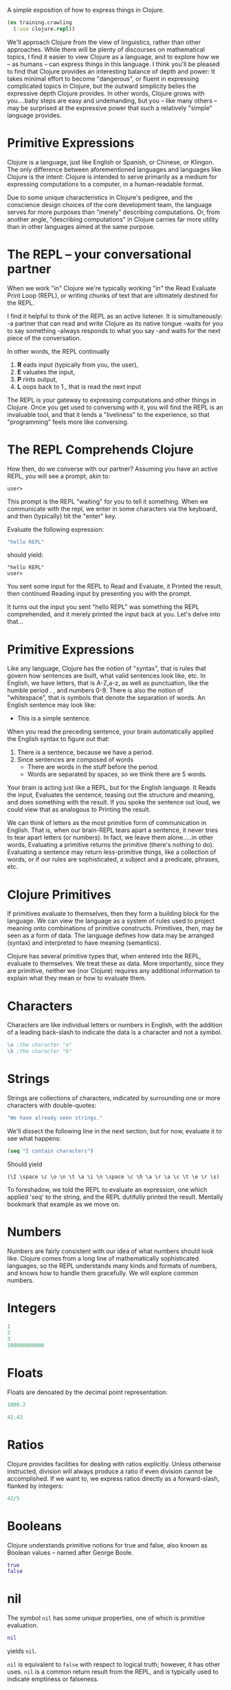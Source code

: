 
A simple exposition of how to express
things in Clojure.
#+BEGIN_SRC clojure
(ns training.crawling
  (:use clojure.repl))
#+END_SRC
We'll approach Clojure from the view of
linguistics, rather than other approaches.
While there will be plenty of discourses
on mathematical topics, I find it easier to
view Clojure as a language, and to explore
how we -- as humans -- can express things in
this language.  I think you'll be pleased
to find that Clojure provides an interesting
balance of depth and power:
It takes minimal effort to become "dangerous",
or fluent in expressing complicated topics
in Clojure, but the outward simplicity belies
the expressive depth Clojure provides.  In other
words, Clojure grows with you....baby steps are
easy and undemanding, but you -- like many others
-- may be surprised at the expressive power that
such a relatively "simple" language provides.


* Primitive Expressions

Clojure is a language, just like English or
Spanish, or Chinese, or Klingon.  The only
difference between aforementioned languages
and languages like Clojure is the intent:
Clojure is intended to serve primarily
as a medium for expressing computations
to a computer, in a human-readable format.

Due to some unique characteristics in Clojure's
pedigree, and the conscience design choices of
the core development team, the language serves
for more purposes than "merely" describing computations.
Or, from another angle, "describing computations" in
Clojure carries far more utility than in other languages
aimed at the same purpose.

* The REPL -- your conversational partner


When we work "in" Clojure we're typically working
"in" the Read Evaluate Print Loop (REPL), or
writing chunks of text that are ultimately
destined for the REPL.

I find it helpful to think of the REPL as an
active listener.  It is simultaneously:
-a partner that can read and write Clojure as its native tongue
-waits for you to say something
-always responds to what you say
-and waits for the next piece of the conversation.

In other words, the REPL continually
1. *R* eads input (typically from you, the user),
2. *E* valuates the input,
3. *P* rints output,
4. *L* oops back to 1., that is read the next input

The REPL is your gateway to expressing computations
and other things in Clojure.  Once you get used to
conversing with it, you will find the REPL is an
invaluable tool, and that it lends a "liveliness" to
the experience, so that "programming" feels more like
conversing.

* The REPL Comprehends Clojure

How then, do we converse with our partner?
Assuming you have an active REPL, you will see
a prompt, akin to:
#+BEGIN_EXAMPLE
user>
#+END_EXAMPLE
This prompt is the REPL "waiting" for you to tell it
something.
When we communicate with the repl, we enter in
some characters via the keyboard, and then (typically)
hit the "enter" key.

Evaluate the following expression:
#+BEGIN_SRC clojure
"hello REPL"
#+END_SRC
should yield:

#+BEGIN_EXAMPLE
"hello REPL"
user>
#+END_EXAMPLE

You sent some input for the REPL to Read and Evaluate,
it Printed the result, then continued Reading input
by presenting you with the prompt.

It turns out the input you sent "hello REPL" was
something the REPL comprehended, and it merely printed
the input back at you.  Let's delve into that...

* Primitive Expressions

Like any language, Clojure has the notion of "syntax", that
is rules that govern how sentences are built, what valid
sentences look like, etc.  In English, we have letters,
that is A-Z,a-z, as well as punctuation, like the humble period . ,
and numbers 0-9.  There is also the notion of "whitespace", that
is symbols that denote the separation of words.  An English sentence
may look like:
- This is a simple sentence.

When you read the preceding sentence, your brain automatically applied
the English syntax to figure out that:
1. There is a sentence, because we have a period.
2. Since sentences are composed of words
   - There are words in the stuff before the period.
   - Words are separated by spaces, so we think there are
     5 words.
Your brain is acting just like a REPL, but
for the English language.  It Reads the input, Evaluates the
sentence, teasing out the structure and meaning, and does something
with the result.  If you spoke the sentence out loud, we could view
that as analogous to Printing the result.

We can think of letters as the most primitive form of communication
in English.  That is, when our brain-REPL tears apart a sentence,
it never tries to tear apart letters (or numbers).  In fact, we
leave them alone.....in other words, Evaluating a primitive returns
the primitive (there's nothing to do).  Evaluating a sentence
may return less-primitive things, like a collection of words,
or if our rules are sophisticated, a subject and a predicate,
phrases, etc.

* Clojure Primitives

If primitives evaluate to themselves, then they form a building
block for the language.  We can view the language as a system of
rules used to project meaning onto combinations of primitive constructs.
Primitives, then, may be seen as a form of data.  The language defines
how data may be arranged (syntax) and interpreted to have meaning (semantics).

Clojure has several primitive types that, when entered into the
REPL, evaluate to themselves.  We treat these as data.  More importantly,
since they are primitive, neither we (nor Clojure) requires any
additional information to explain what they mean or how to evaluate
them.

* Characters

Characters are like individual letters or numbers in English,
with the addition of a leading back-slash to indicate the
data is a character and not a symbol.
#+BEGIN_SRC clojure
\a ;the character "a" 
\b ;the character "b"
#+END_SRC

* Strings

Strings are collections of characters, indicated by surrounding one
or more characters with double-quotes:
#+BEGIN_SRC clojure
"We have already seen strings."
#+END_SRC
We'll dissect the following line in the next section, but for
now, evaluate it to see what happens:
#+BEGIN_SRC clojure
(seq "I contain characters")
#+END_SRC
Should yield
#+BEGIN_EXAMPLE
(\I \space \c \o \n \t \a \i \n \space \c \h \a \r \a \c \t \e \r \s)
#+END_EXAMPLE

To foreshadow, we told the REPL to evaluate an expression,
one which applied 'seq' to the string, and the REPL dutifully
printed the result.  Mentally bookmark that example as we
move on.

* Numbers

Numbers are fairly consistent with our idea of what numbers should
look like.  Clojure comes from a long line of mathematically sophisticated
languages, so the REPL understands many kinds and formats of numbers, and
knows how to handle them gracefully.  We will explore common numbers.

* Integers

#+BEGIN_SRC clojure
1
2
3
100000000000
#+END_SRC

* Floats

Floats are denoated by the decimal point representation:
#+BEGIN_SRC clojure
1000.2

42.42
#+END_SRC
* Ratios

Clojure provides facilities for dealing with ratios explicitly.
Unless otherwise instructed, division will always produce a ratio
if even division cannot be accomplished.  If we want to, we
express ratios directly as a forward-slash, flanked by
integers:

#+BEGIN_SRC clojure
42/5
#+END_SRC


* Booleans

Clojure understands primitive notions for true and false, also known
as Boolean values -- named after George Boole.
#+BEGIN_SRC clojure
true
false
#+END_SRC

* nil


The symbol =nil= has some unique properties, one of which is
primitive evaluation.
#+BEGIN_SRC clojure
nil
#+END_SRC
yields =nil=.

=nil= is equivalent to =false= with respect to logical truth;
however, it has other uses.  =nil= is a common return result
from the REPL, and is typically used to indicate emptiness or
falseness.

* Exotic Primitives

Clojure provides many other constructs that have primitive evaluation
rules.  Here are two of the most important....


* Keywords

Keywords are a common idiom in Clojure expressions, and are formed by
prefixing a colon, =:= , onto any combination of characters

#+BEGIN_SRC clojure
:a
:b
:this-is-a-keyword
:THISisALSOaKEYWORD
#+END_SRC

* Quoted Symbols

Any input prefaced by the single-quote, ', is treated as primitive
data.  That is, the REPL evaluates it to be identical to the input.
Much like in English, this process is called "quoting".  We're literally
"quoting the source", that is telling the REPL to treat the quotation
exactly as it came:
#+BEGIN_SRC clojure
'2
'"three"
#+END_SRC

Symbols are unadorned collections of characters that
 may not be begin with a number.
Quoted symbols return data like anything else...
#+BEGIN_SRC clojure
'x
'this-will-return-a-symbol
#+END_SRC
The result printed back is identical to the input, with
the notable exception of the original quotation mark.
Clojure interpreted the data, 'x, as being a meaningless
symbol that just happened to look like "x".  There is,
however, a difference between x and "x" and \x....

Symbols play a crucial role in giving meaning to expressions, and
they have non-primitive evaluation rules. 
What happens if we don't use a quote?  Foreshadowing....
We'll get into trouble because Clojure will NOT interpret the
thing we're evaluating as data.....this requires us to give meaning
to the symbol in order for Clojure to evaluate it.
#+BEGIN_SRC clojure
x
#+END_SRC
Clojure prints an error if we try to evaluate an unquoted symbol:

#+BEGIN_EXAMPLE
=CompilerException java.lang.RuntimeException:
Unable to resolve symbol: x in this context,
compiling:(C:\Users\tspoon\AppData\Local\Temp\form-init8366984737339229996.clj:1:5500)=
#+END_EXAMPLE

The error tells us what the problem is (x is undefined in this context), and
where is occurred.

In the next section we'll see how to express complex ideas, like defining what
x means, all while conversing with the REPL.

* Complex Expressions

In the original English example, we used a sentence to gain familiarity
with expressing a complicated concept from primitive concepts.
Letters formed words, words formed a phrase, and a phrase ending with a
period formed a sentence.  In each of the preceding examples, we built
something complex out of something primitive.

Letters => Words
Words => Phrase
Phrases + \. => Sentence

Interestingly enough, we were able to decompose a complex sentence into
its component pieces via the same rules:

Sentence => Phrases + \.
Phrase => Words
Word => Letters

In this case, letters are the most primitive elements of a sentence.
Since we have defined Clojure primitives, are there analogous ways to
compose them into things like phrases, and sentences?

* Lists

Lists are the fundamental means of composing primitives into complex
expressions.  In fact, they are central to expressing anything in Clojure.
Lists are denoted by enclosing pairs of parenthesis.  For now, we will
quote them to treat them as data.:
#+BEGIN_SRC clojure
'(this is a quoted list that will not be evaluated)
#+END_SRC
We can put anything inside the list, including other lists:
#+BEGIN_SRC clojure
'(this list contains (another list) )
'(1 first 2 second 3 third)
'("Lists" :can 'contain :different "types" (:like-numbers 0 1 2 3 4 5 6 7))
#+END_SRC

* Unquoted Lists Are Complex Expressions

If we remove the preceding quotation mark, the list is no longer
data -- per our primitive evaluation rules.  What will the REPL do?

Clojure follows an interesting evaluation rule regarding lists:
- the first element of the list is treated specially.
  - the REPL will =E=valuate this element and then =A=pply the
    result to the remaining elements
- Any elements of the list after the first element are treated
  as arguments.  They are evaluated, and their results are used
  as input to Apply.
Let's try simple arithmetic first.
Assume, for the sake of argument, that in the REPL's universe,
the symbol '+ is pre-defined as addition.
#+BEGIN_SRC clojure
(+ 2 3) 
#+END_SRC
Yields 5

Assume we have similar operators associated with the symbols '*,
'/, for multiplication and division respectively...
#+BEGIN_SRC clojure
(* 2 3)
#+END_SRC
yields 6
#+BEGIN_SRC clojure
(/ 2 3)
#+END_SRC
yields 2/3 


What happens if we insert an arbitrary symbol into the beginning
of the list?
#+BEGIN_SRC clojure
(comment  
  (f 2 3)
)
#+END_SRC

We get an error because f is not defined...
#+BEGIN_EXAMPLE
CompilerException java.lang.RuntimeException:
Unable to resolve symbol: f in this context,
Compiling:(C:\Users\tspoon\AppData\Local\Temp\form-init8366984737339229996.clj:1:1) 
#+END_EXAMPLE

How can we define =f=? Or any other symbol?

In Clojure parlance, the structure =(f x1 x2 x3 ....)= is called a
/form/, with the first element of the list denoting what kind of
form it is.  Clojure has some useful built-in forms that
define special rules for evaluation.  These "special forms" or
built-in forms are the basis of Clojure.  The first special form
is (def name expr), which lets us define things.

Any time the REPL is passed a form, i.e.
#+BEGIN_EXAMPLE
(something x y z and more args ....)
#+END_EXAMPLE
the REPL will attempt to evaluate the form and print the result.

Invalid forms will trigger exceptions.

* Using def and symbols to define Vars

Clojure provides many built-in symbols that allow
us to express things.  Key amongst this is =def=,
which allows us to define a symbol, to give it meaning.
#+BEGIN_SRC clojure
(def x 2)
#+END_SRC
yields
#+BEGIN_EXAMPLE
nil
user>
#+END_EXAMPLE

In this case, the REPL has acknowledged our request
to define =x= as the integer 2, and printed nil in
response.  =nil= is a typical result for operations
like =def=, which cause a side-effect, but yield no
useful value.

Now, if we evaluate =x=, unquoted.....
#+BEGIN_SRC clojure
x
#+END_SRC
yields
#+BEGIN_EXAMPLE
2
#+END_EXAMPLE

user>
* Let the REPL help you via =doc= and =source=

Before we proceed, you should know how to
ask the REPL for help.  The preponderance of
things in Clojure -- particularly things
that are built-in or pre-defined -- have
some documentation associated with them.
This documentation, and many times even
the source code, is available via the
REPL using the =doc= function.

Using =doc= and =source= will turn the
REPL into an interactive library that
allows you to look up information on
unfamiliar symbols you may encounter.

=doc= is provided in the =clojure.repl=
namespace, which has already been
referenced for you.  If you ever
find that the =doc= function
doesn't' work, tell the REPL
#+BEGIN_SRC clojure
(use 'clojure.repl)
#+END_SRC
to bring it into scope.


For instance, we can look up the
documentation on doc:
#+BEGIN_SRC clojure
(doc doc) 
#+END_SRC
#+BEGIN_EXAMPLE
 -------------------------
 clojure.repl/doc
 ([name])
 Macro
   Prints documentation for a var or special form given its name
 nil
#+END_EXAMPLE

and def...
#+BEGIN_SRC clojure
(doc def)
#+END_SRC
#+BEGIN_EXAMPLE
 -------------------------
 def
   (def symbol doc-string? init?)
 Special Form
   Creates and interns a global var with the name
   of symbol in the current namespace (*ns*) or locates such a var if
   it already exists.  If init is supplied, it is evaluated, and the
   root binding of the var is set to the resulting value.  If init is
   not supplied, the root binding of the var is unaffected.

   Please see http://clojure.org/special_forms#def
 nil
#+END_EXAMPLE

The aforementioned mathematical operators are
also documented:
#+BEGIN_SRC clojure
(doc +)
#+END_SRC
#+BEGIN_EXAMPLE
 -------------------------
 clojure.core/+
 ([] [x] [x y] [x y & more])
   Returns the sum of nums. (+) returns 0. Does not auto-promote
   longs, will throw on overflow. See also: +'
 nil
#+END_EXAMPLE

As you progress through this tutorial, use =doc= liberally
when you see something unfamiliar.  Chances are, there will
be an immediate explanation of it in the REPL.  If you want to
go further, you can use (=source= the-thing) to view the source
code, if available.  This is an excellent way to learn more
Clojure.


* Vars

Specifically, the symbol x has meaning in the
current context.  The current context includes
a place to hold defined symbols like =x=, called
a =namespace=.  So, in the current namespace,
=training.crawling=, the REPL can now resolve
the meaning of =x=.  In Clojure parlance, we say
that =x= is "bound" to the value 2.  This binding
implies that =x= is a Var, or defined symbol,
which resides in the training.crawling namespace.

From this point forward, when we evaluate bound symbols,
that is Vars, the resulting evaluation will be the
value passed in during def.

#+BEGIN_SRC clojure
(def person "Tom")
#+END_SRC
=person= is bound to "Tom"
#+BEGIN_SRC clojure
(def color :blue)
#+END_SRC
=color= is bound to :blue

We can refer to specific vars using the
long-form prefixing the namespace and a forward-slash
to the var: 
#+BEGIN_SRC clojure
training.crawling/person
#+END_SRC
evaluates to "Tom" 

Clojure has a pre-defined var called =list=
the allows us to construct lists.
#+BEGIN_SRC clojure
(def the-list (list person color))
#+END_SRC
When the REPL evaluated the preceding expression,
it first evaluated 'def, resolving it into
Clojure's built-in definition facility.
According to the rules of def, Clojure knows
the that second symbol is supposed to be the
thing being defined, and so the REPL does not evaluate
=the-list=.
Finally, the REPL evaluates the definition of =the-list=,
the third argument of the application of (def ...).

This is another list, which means evaluation starts again...
  -With =list= as the thing to apply
  -and =person=, =color= as arguments...
     -=list= evaluates to the built-in facility for creating lists.
     -=person= evaluates to the string "Tom", per our definition.
     -=color= evaluates to the keyword :blue, per our definition.
  -(list "Tom" :blue) evaluates to '("Tom" :blue)

The var =the-list= refers to the resulting '("Tom" :blue) list.
We can use other built-in definitions to examine the =the-list=
#+BEGIN_SRC clojure
(first the-list)
#+END_SRC
#+BEGIN_EXAMPLE
"Tom" 
#+END_EXAMPLE
#+BEGIN_SRC clojure
(second the-list)
#+END_SRC
#+BEGIN_EXAMPLE
:blue
#+END_EXAMPLE
#+BEGIN_SRC clojure
(rest the-list)
#+END_SRC
#+BEGIN_EXAMPLE
(:blue) 
#+END_EXAMPLE

* Collecting Data With Vectors

Rather than using quoted lists, we can accomplish
a similar function -- denoted a collection of
data -- using a Clojure vector.
Vectors have special syntax, denoted by wrapped
brackets, [...], and may also be constructed
using the =vector= symbol.
#+BEGIN_SRC clojure
(def v1 ["this" :is :a 'vector])
v1 
#+END_SRC
#+BEGIN_EXAMPLE
["this" :is :a 'vector]
#+END_EXAMPLE
#+BEGIN_SRC clojure
(def v2 (vector :also :a :vector))
v2
#+END_SRC
#+BEGIN_EXAMPLE
[:also :a :vector]
#+END_EXAMPLE

Our positional functions work on vectors as well...
#+BEGIN_SRC clojure
(first v2)
#+END_SRC
#+BEGIN_EXAMPLE
:also
#+END_EXAMPLE
#+BEGIN_SRC clojure
(second v2)
#+END_SRC
#+BEGIN_EXAMPLE
:a
#+END_EXAMPLE
#+BEGIN_SRC clojure
(rest v2)
#+END_SRC
#+BEGIN_EXAMPLE
(:a :vector)
#+END_EXAMPLE

Note that evaluating =rest= returned what appears to be a
list, not a vector.  We'll discuss this behavior when
we work with sequences later.

Vectors are idiomatic in Clojure, since they specifically
denote data, and they have some extremely useful performance
characteristics.  From a linguistic perspective, vectors
give us a visual cue that we're working with a data structure,
which, unlike a like list, will not be interpreted as a
form to be evaluated.

Clojure's built-in functions expect "bindings", that is
associations between symbols and values, to be expressed
as vectors, which is the impetus for introducing them now.
With vectors in hand, we can use more built-in functionality to
evaluate more complex expressions...

* Local definitions with =let=

Clojure provides another means for binding symbols to
values.  When we look at the behavior of =def=, we see
the that definition is in a sense, global.  If =x= is
defined to be a value, the var =x= is bound to said value
everywhere we evaluate =x=, unless something changes (
maybe redefine =x=...).

Rather than rely on global bindings, we introduce a
more localized, ad-hoc form of binding vars.  The Clojure
=let= form (let [& bindings] body) defines local, =lexically-scoped=
Vars that hold in the expression contained by let.

When the REPL sees a =let= form, it expects a =vector= of
bindings, which act much like our bindings from the =def= form,
followed by a /body/ to evaluate.  =let= effectively creates a
pocket environment, where the symbols are bound according to
the supplied bindings, then in this environment, the /body/
is evaluated.  Outside of the let form, the bindings do not exist.
They are said to be lexically scoped to the =body= of the let.

For example,
#+BEGIN_SRC clojure
(let [state "Texas"]
  state)
#+END_SRC
yields
#+BEGIN_EXAMPLE
"Texas"
#+END_EXAMPLE
Despite the fact that we never defined =state=, inside the
=let= form, state is defined and bound, so the REPL can
evaluate it.  

We can have multiple bindings for a let: 
#+BEGIN_SRC clojure
(let [state "Texas"
      city "San Antonio"]
  [city state])
#+END_SRC
 yields
#+BEGIN_EXAMPLE
["San Antonio" "Texas"]
#+END_EXAMPLE

We can also nest let forms, like any other expression:
#+BEGIN_SRC clojure
(let [state "Texas"]
  (let [city "San Antonio"]
    [city state]))
#+END_SRC
 yields
#+BEGIN_EXAMPLE
["San Antonio" "Texas"]
#+END_EXAMPLE

Interestingly, we can bind existing Var definitions, and
temporarily override, or =shadow= them inside of a let:
#+BEGIN_SRC clojure
(let [state "Texas"]
  (let [state "Virginia"]
    state))
#+END_SRC
 yields
#+BEGIN_EXAMPLE
"Virginia"
#+END_EXAMPLE

* Function Definitions With =fn=

With =let= in hand, and the notion of lexically-scoped
or locally-meaningful var bindings, we can define
functions.  In Clojure, functions are incredibly important
and useful.  They allow us to define ways to transform
inputs, compute things, and generally get stuff done.
As with mathematical functions, Clojure functions take
arguments as input and return a result.  

The (fn [& bindings] body) form, evaluated by itself, takes a vector of bindings -
just like =let=, and treats these bindings as arguments to the
function.  Like let, the body of the function is evaluated -
at some point -- with the bindings in place.  The trick is
that the bindings are established when the function is
=invoked=, that is when the function is =applied= to
arguments as part of a Clojure =form=.  The result is a
function object that may be evaluated as the first
element of a form, and applied against arguments.

Most Clojure functions follow the notion of purity -- that is:
- the function always returns the same output for a given input
- the function depends only on its arguments, and nothing else
Functions that follow these properties are useful because they
are easy to understand and reason about.  Let's define a function
that adds 42 to its input.
#+BEGIN_SRC clojure
(fn [x] (+ x 42))
#+END_SRC
#+BEGIN_EXAMPLE
#object[user$eval7721$fn__7722 0x7152a114 "user$eval7721$fn__7722@7152a114"]
#+END_EXAMPLE
The REPL gives us back a weird result if we send it a (fn ....)
form, but it looks like some kind of data with garbage in the name.
This is Clojure's way of telling us that we have gotten back an
object, in this case, the function we defined.

We should be able to use this object as the first element of a
form, with any arguments as remaining elements.
#+BEGIN_SRC clojure
((fn [x] (+ x 42)) 2)
#+END_SRC
#+BEGIN_EXAMPLE
44
#+END_EXAMPLE
We have no way of referring to the function, or do we?
What about =def= and =let=?
#+BEGIN_SRC clojure
(def add-42 (fn [x] (+ x 42)))
#+END_SRC
#+BEGIN_EXAMPLE
nil
#+END_EXAMPLE
#+BEGIN_SRC clojure
(add-42 2)
#+END_SRC
#+BEGIN_EXAMPLE
44
#+END_EXAMPLE
Similarly...
#+BEGIN_SRC clojure
(let [add (fn [x] (+ x 42))]
  (add 2))
#+END_SRC
#+BEGIN_EXAMPLE
44
#+END_EXAMPLE
Note the difference....add-42 exists in the larger
scope of the namespace, where add exists in the lexical
scope of the let form, hence, we don't have a reference
to add once the let form is evaluated.

* defn

Defining named functions is so commonplace, that Clojure provides
a nice shorthand for it:
(defn name [& args] body)
#+BEGIN_SRC clojure
(defn add-2 [x] (+ x 2))
#+END_SRC
defn actually has more options, like the
ability to add documentation strings....
#+BEGIN_SRC clojure
(defn add-2  "Add 2 to any number!"
  [x]
  (+ x 2))
#+END_SRC
 The documentation strings are read by =doc=.
#+BEGIN_EXAMPLE
(doc add-2)
 -------------------------
 user/add-2
 ([x])
   Add 2 to any number!
#+END_EXAMPLE

* Function Arity

 Functions can have multiple "arities", or argument bindings.
 - Use a list of ([bindings] body) for each arity.
 - Denote "list" of arguments with [& something]
   - Tells Clojure to collect the items after & and dump them into a list
     bound to "something"
   - Example of destructuring, more on this later.
#+BEGIN_SRC clojure
(defn variadic 
  ([x] 
     (println (str "you called me with 1 arg, " x)))
  ([x y] 
     (println (str "you called me with 2 args: " [x y])))
  ([x y & more] 
     (println (str "you called me with >2 args: " (into [x y] more)))))
(variadic 1) ;=> you called me with 1 arg: 1
(variadic 1 2) ;=> you called me with 2 args: [1 2]
(variadic 1 2 3 4 5 6) ;=> you called me with >2 args: [1 2 3 4]
#+END_SRC

* Function Composition

 Functions are a useful abstraction because they
 compose easily.
 - Style of programming called "functional programming"
 - Underlying philosophy in Clojure.
 - Define complex functions by composing simple functions.
#+BEGIN_SRC clojure
(defn square [x] (* x x))
(defn distance [[x1 y1] [x2 y2]] 
 (Math/sqrt (+ (square (- x2 x1)) 
               (square (- y2 y1)))))
(defn normal [[x y]] 
 (let [d (distance [0 0] [x y])]
   [(/ x d) (/ y d)]))
#+END_SRC

* Application with =apply=

We can use the =apply= form to
apply a function to a sequence of arguments as
if the function were invoked with the arguments.
#+BEGIN_SRC clojure
(apply + [1 2])
#+END_SRC
#+BEGIN_EXAMPLE
3
#+END_EXAMPLE
#+BEGIN_SRC clojure
(apply * [2 4 6 8])
#+END_SRC
#+BEGIN_EXAMPLE
384
#+END_EXAMPLE
#+BEGIN_SRC clojure
(apply * '(0.5 0.5 0.5))
#+END_SRC
#+BEGIN_EXAMPLE
0.125
#+END_EXAMPLE
#+BEGIN_SRC clojure
(apply list [1 2 3 4 5 6])
#+END_SRC
#+BEGIN_EXAMPLE
(1 2 3 4 5 6)
#+END_EXAMPLE

* Logical operations via =and=, =or=, =not=

Logical operations are "short-circuiting", which
means that the result will return as soon as
any sufficient criteria is met, without evaluating
the rest.
#+BEGIN_SRC clojure
(and true false) ;false
(and false
     (fn [] (println "launch!") true)) ;false

(or  true false) ;true
(or  true (fn [] (println "eject!") false)) ;true 
(not true) ;false
(not false) ;true
#+END_SRC
* "Truthiness"

 Clojure allows things that don't look like =true= or =false= 
 to denote =true= and =false=.
 - Eliminates a surprising amount of boiler plate since we 
   don't bother to explicitly check for =true= or =false=
 - Any expression that evaluates to a value "other" than 
   false or =nil= is considered logically equivalent to =true=
#+BEGIN_SRC clojure
(and true [1]) ;[1] => true 
(and true nil) ;nil => false
(and nil)      ;nil => false
(and 2 :a)     ;:a  => true
(or false nil :B false) ;:B => true
(and [1 2 3] false) ;false 
(or [1 2 3] [4 5 6]) ;[1 2 3] => true
#+END_SRC

* Conditional Control, =if=, =cond=, =case=

Sometimes we want to compute different
results based on some condition.
Typically, conditions will be functions
that take a single input and return
true or false (or nil).  These
logical predicate functions are
typically implemented using the =if=
form.

To help us out, we'll use the function
(println ...) to tell the REPL to print output...
#+BEGIN_SRC clojure
(println
 (if true "it was true" "it was false"))
(println
 (if false "it was true" "it was false"))
(println
 (if nil  "it was true" "it was false"))
#+END_SRC

We can define a function that determines if
a number lies between an upper and a lower bound:
#+BEGIN_SRC clojure
(defn between? [x lower upper]
  (if (and (> x lower)
           (< x upper))
        true
        false))
#+END_SRC

Clojure has equality operators built-in, so
you also get <= , >=, = , and more.

We can equivalently define between? without
using if....since and will return true or
false...it's already a predicate.
#+BEGIN_SRC clojure
(defn between? [lower upper x]
  (and (> x lower)
       (< x upper)))
#+END_SRC

=if= does not evaluate anything it doesn't have to,
we never get to the false branch:
#+BEGIN_SRC clojure
(if (between? 0 20 10)
    (println "all-clear!")
    (println "launch the missiles!"))
#+END_SRC

If we have nested conditions, it's
easier to use =cond=
#+BEGIN_SRC clojure
(cond (between? 20 40 10) :a
      (between? 40 42 10) :b
      (= 10 10)      :ten
      :else (println "launch the missiles!"))
#+END_SRC

=case= is useful if we have a specific value
#+BEGIN_SRC clojure
(case 42
  0  :zero
  10 :ten
  42 :forty-two
  :dunno)

(if (first [nil 1 2])    
    :first-exists
    :first-is-nil)
#+END_SRC
#+BEGIN_EXAMPLE
:first-is-nil 
#+END_EXAMPLE
#+BEGIN_SRC clojure
(if-let [x (first [1 2])]
    x
    :first-is-nil)
#+END_SRC

* Iteration via =loop= / =recur=

Looping isn't incredibly common in Clojure,
we'll see later that we can accomplish much of
what looping is typically used for via more expressive
functions.  Still, the ability to tell the REPL
to repeatedly evaluate an expression is fundamental
to computing things.

Clojure provides us with the loop/recur idiom.
Inside of a =(loop [& bindings] & body)= form, we can re-enter
the loop -- loop again -- using the =(recur & bindings)= form.

Count to ten...
#+BEGIN_SRC clojure
(loop [idx 0]
  (if (= idx 10) [:done idx]
      (recur (+ idx 1))))
#+END_SRC

We can replace (+ idx 1) with the more idiomatic
(inc x) 
#+BEGIN_SRC clojure
(loop [idx 0]
  (if (= idx 10) [:done idx]
      (recur (inc idx))))
#+END_SRC

Find the 10th odd number after 0
#+BEGIN_SRC clojure
(loop [idx   0
       n     0
       acc   0]
  (if (= n 10)    acc ;return the number     
      (recur (inc idx)  
             (if (odd? idx) (inc n) n)
             (if (odd? idx) idx acc))))
#+END_SRC
#+BEGIN_EXAMPLE
19
#+END_EXAMPLE

* =do= things

The =do= form allows us to
evaluate a sequence of forms, and ignores the
intermediate results, returning only
the last result.  =do= is useful for
performing "side effects" like printing. 

#+BEGIN_SRC clojure
(defn spooky-add-2 [x]
  (do (println "action")
      (println "at a distance")
      (println "is")
      (println "spooky")
      (+ x 2)))
#+END_SRC

We can approximate do using =let=:
#+BEGIN_SRC clojure
(defn spooky-add-4 [x]
  (let [_ (println "action")
        _ (println "at a distance")
        _ (println "is")
        _ (println "spooky")]
    (+ x 4)))
#+END_SRC

In the preceding case, we told the REPL we don't care
about the var being bound, to basically ignore it.
We communicated this using the _ underscore as the var name.

=eval= expressions
the =eval= form allows you to evaluate arbitrary expressions.
- the /E/ in REPL
- interprets Clojure forms, returning a result
- this mechanism is far more powerful, leading to macros
  - outside the scope of this training.
#+BEGIN_SRC clojure
(eval '(+ 2 3))
#+END_SRC
#+BEGIN_EXAMPLE
5
#+END_EXAMPLE
#+BEGIN_SRC clojure
(eval (list 'list 2 3 4 ''x))
#+END_SRC
#+BEGIN_EXAMPLE
(2 3 4 x)
#+END_EXAMPLE
#+BEGIN_SRC clojure
(eval (list 'def 'x 2))
#+END_SRC
#+BEGIN_EXAMPLE
#'training.crawling/x
#+END_EXAMPLE
#+BEGIN_SRC clojure
x
#+END_SRC
#+BEGIN_EXAMPLE
2
#+END_EXAMPLE

* Simple Input/Output Via =read=, =println=

Clojure provides full access to the same functionality that
the REPL uses to read input and coerce it into Clojure expressions.
=read= lets us collect a line of input from the user:
#+BEGIN_SRC clojure
(comment 
  (read) ;try it out
 )
#+END_SRC
=println= evaluates the expression, and prints the result with a new line.
#+BEGIN_SRC clojure
(println (+ 2 3))
#+END_SRC
Build your own repl...
#+BEGIN_SRC clojure
(defn repl [n] 
  (loop [remaining n]
    (if (zero? remaining) :done  
    (do (println (eval (read)))
        (recur (dec remaining))))))

(comment  ;try it out...
  (repl 2)
)
#+END_SRC

* Practical Exercise: Guess the Number

We now know enough to express a fairly
simple program.  Our program will tell the
user to pick a random number between 0 and
100, then search for the user's number.

#+BEGIN_SRC clojure
(defn read-yes-no
  "Given a simple prompt, msg, will prompt the user 
   to enter input of y or n.  Will parse the result 
   into a keyword :yes or :no, or throw on exception
   on bad input."
  [msg]
  (println (str msg ", answer y|n"))
  (case  (keyword (read))
    :y :yes
    :n :no
    (throw (Exception.  (str "bad-input!")))))

(defn pick-number
  "Given a lower and upper bound, repeatedly tries to 
   guess the number using binary search.  Recursively 
   calls itself, polling the user for correctness 
   each time, and letting the user's feedback guide 
   the binary search."
  [lower upper]
  (let [half-length (quot (- upper lower)  2) 
        guess       (+ lower half-length )]
    (case (read-yes-no  (str "is your number " guess " ?"))
      :yes  (println "Thanks for playing!")
      :no   (case (read-yes-no (str "Is your number less than? " guess))
              :yes  (pick-number lower (dec guess))
              (pick-number  (inc guess) upper)))))

(defn pick-number-iterative
  "Given a lower and upper bound, repeatedly tries to 
   guess the number using binary search.  Loops, 
   polling the user for correctness each time, 
   and letting the user's feedback guide the binary 
   search.  This version uses loop/recur"
  [lower-init upper-init]
  (loop [lower lower-init
         upper upper-init]
    (let [distance (quot (- upper lower)  2) 
          guess    (+ lower distance)]
      (case (read-yes-no  (str "is your number " guess " ?"))
        :yes  (println "Thanks for playing!")
        :no   (case (read-yes-no (str "Is your number less than? " guess))
                :yes  (recur lower (dec guess))
                (recur  (inc guess) upper))))))

(defn play!
  "Plays a single game of pick-the-number.  User should 
   select a number from 0 to 100"
  [] (pick-number-recursive 0 100))
#+END_SRC

Practical Example: Turtles
Open open the file in training/turtles/example
and follow along....
      
 











